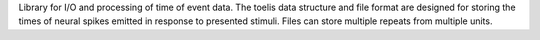 
Library for I/O and processing of time of event data. The toelis data structure
and file format are designed for storing the times of neural spikes emitted in
response to presented stimuli. Files can store multiple repeats from multiple
units.


